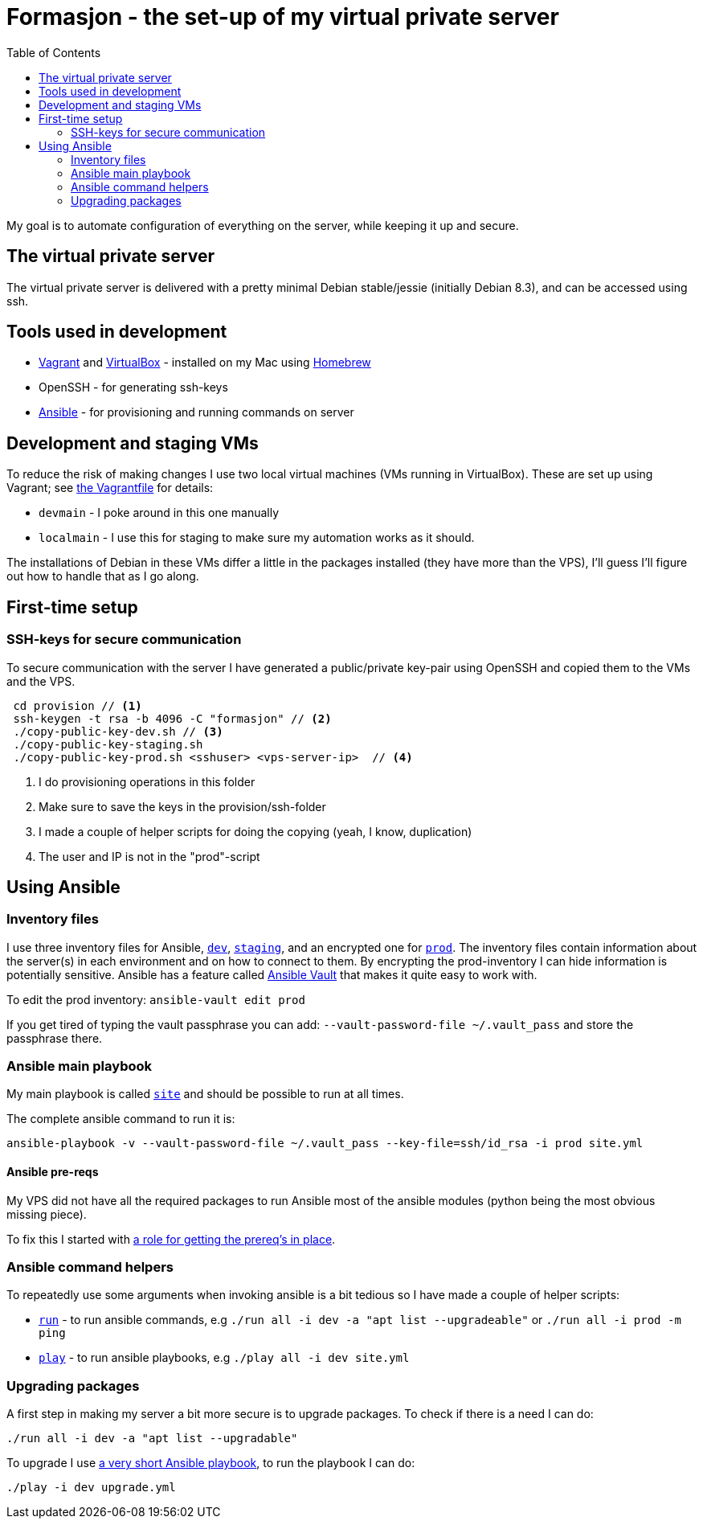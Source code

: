 = Formasjon - the set-up of my virtual private server
:toc:

My goal is to automate configuration of everything on the server, while keeping it up and secure.


== The virtual private server

The virtual private server is delivered with a pretty minimal Debian stable/jessie (initially Debian 8.3), and can be accessed using ssh.


== Tools used in development

* https://www.vagrantup.com/docs/[Vagrant] and https://www.virtualbox.org/[VirtualBox] - installed on my Mac using http://brew.sh/[Homebrew]
* OpenSSH - for generating ssh-keys
* https://docs.ansible.com/ansible/index.html[Ansible] - for provisioning and running commands on server


== Development and staging VMs

To reduce the risk of making changes I use two local virtual machines (VMs running in VirtualBox). These are set up using Vagrant; see link:provision/Vagrantfile[the Vagrantfile] for details:

* `devmain` - I poke around in this one manually
* `localmain` - I use this for staging to make sure my automation works as it should. 

The installations of Debian in these VMs differ a little in the packages installed (they have more than the VPS), I'll guess I'll figure out how to handle that as I go along.


== First-time setup

=== SSH-keys for secure communication

To secure communication with the server I have generated a public/private key-pair using OpenSSH and copied them to the VMs and the VPS.

----
 cd provision // <1>
 ssh-keygen -t rsa -b 4096 -C "formasjon" // <2>
 ./copy-public-key-dev.sh // <3>
 ./copy-public-key-staging.sh
 ./copy-public-key-prod.sh <sshuser> <vps-server-ip>  // <4>
----
<1> I do provisioning operations in this folder
<2> Make sure to save the keys in the provision/ssh-folder
<3> I made a couple of helper scripts for doing the copying (yeah, I know, duplication)
<4> The user and IP is not in the "prod"-script

== Using Ansible

=== Inventory files

I use three inventory files for Ansible, link:provision/dev[`dev`], link:provision/staging[`staging`], and an encrypted one for link:provision/prod[`prod`]. The inventory files contain information about the server(s) in each environment and on how to connect to them. By encrypting the prod-inventory I can hide information is potentially sensitive. Ansible has a feature called http://docs.ansible.com/ansible/playbooks_vault.html[Ansible Vault] that makes it quite easy to work with.

To edit the prod inventory: `ansible-vault edit prod` 

If you get tired of typing the vault passphrase you can add: `--vault-password-file ~/.vault_pass` and store the passphrase there.

=== Ansible main playbook

My main playbook is called link:provision/site[`site`] and should be possible to run at all times.

The complete ansible command to run it is:

`ansible-playbook -v --vault-password-file ~/.vault_pass --key-file=ssh/id_rsa -i prod site.yml`

==== Ansible pre-reqs

My VPS did not have all the required packages to run Ansible most of the ansible modules (python being the most obvious missing piece).

To fix this I started with link:provision/roles/ansible-prereqs[a role for getting the prereq's in place].

=== Ansible command helpers

To repeatedly use some arguments when invoking ansible is a bit tedious so I have made a couple of helper scripts: 

* link:provision/run[`run`] - to run ansible commands, e.g `./run all -i dev -a "apt list --upgradeable"` or `./run all -i prod -m ping`
* link:provision/play[`play`] - to run ansible playbooks, e.g `./play all -i dev site.yml`

=== Upgrading packages

A first step in making my server a bit more secure is to upgrade packages. To check if there is a need I can do:

`./run all -i dev -a "apt list --upgradable"`

To upgrade I use link:provision/upgrade.yml[a very short Ansible playbook], to run the playbook I can do:

`./play -i dev upgrade.yml`
